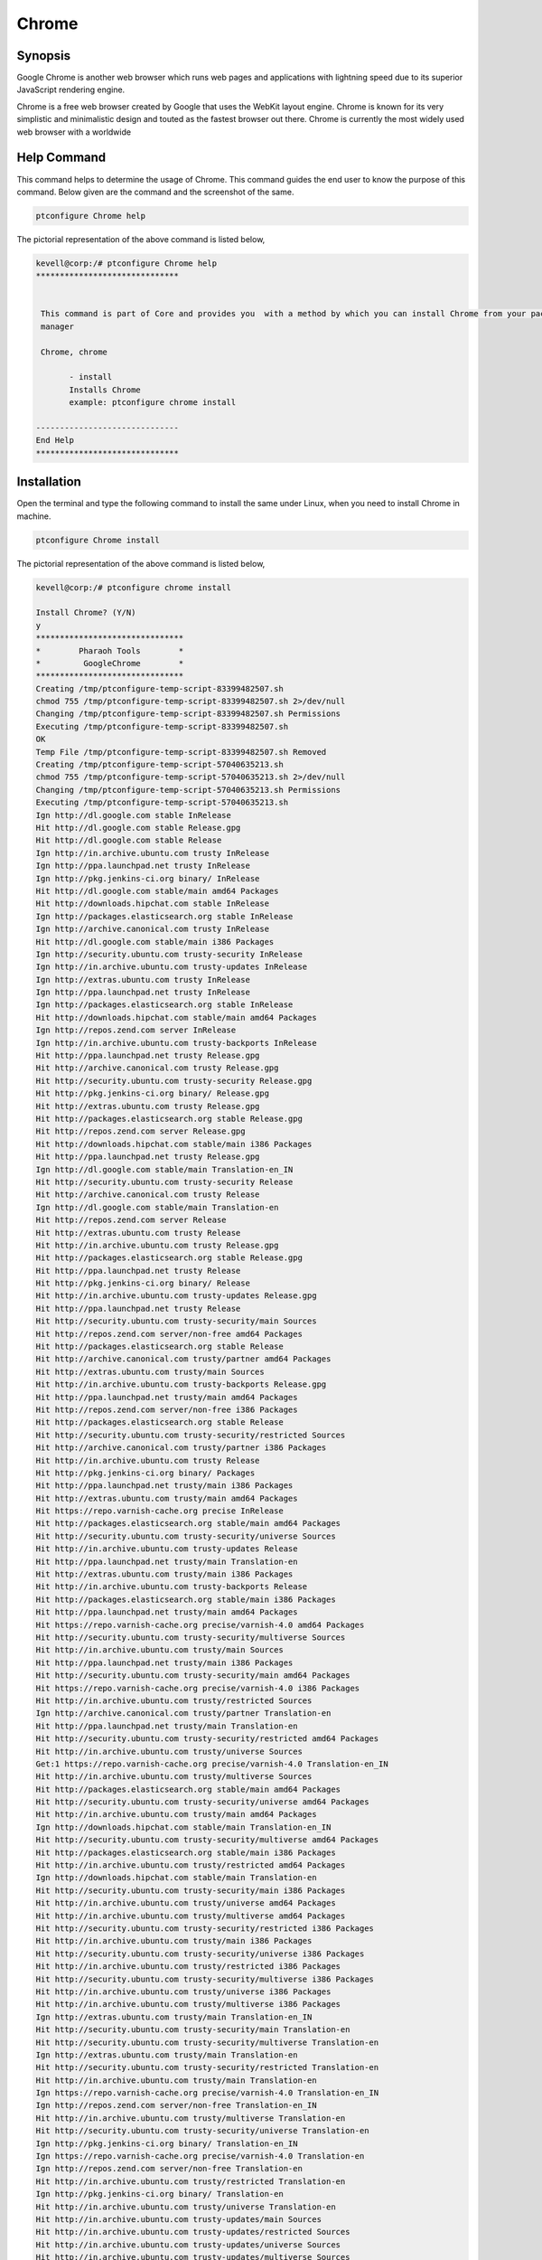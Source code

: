 ===========
Chrome
===========

Synopsis
-------------

Google Chrome is another web browser which runs web pages and applications with lightning speed due to its superior JavaScript rendering 
engine.

Chrome is a free web browser created by Google that uses the WebKit layout engine. Chrome is known for its very simplistic and minimalistic design and touted as the fastest browser out there. Chrome is currently the most widely used web browser with a worldwide

Help Command
----------------------

This command helps to determine the usage of Chrome. This command guides the end user to know the purpose of this command. Below given are the command and the screenshot of the same. 

.. code-block:: bash
        
	        ptconfigure Chrome help

The pictorial representation of the above command is listed below,

.. code-block:: bash

 kevell@corp:/# ptconfigure Chrome help
 ******************************


  This command is part of Core and provides you  with a method by which you can install Chrome from your package
  manager

  Chrome, chrome

        - install
        Installs Chrome
        example: ptconfigure chrome install

 ------------------------------
 End Help
 ******************************



Installation
----------------

Open the terminal and type the following command to install the same under Linux, when you need to install Chrome in machine.

.. code-block:: bash
        
	        ptconfigure Chrome install

The pictorial representation of the above command is listed below,


.. code-block:: bash




 kevell@corp:/# ptconfigure chrome install 

 Install Chrome? (Y/N) 
 y 
 ******************************* 
 *        Pharaoh Tools        * 
 *         GoogleChrome        * 
 ******************************* 
 Creating /tmp/ptconfigure-temp-script-83399482507.sh 
 chmod 755 /tmp/ptconfigure-temp-script-83399482507.sh 2>/dev/null 
 Changing /tmp/ptconfigure-temp-script-83399482507.sh Permissions 
 Executing /tmp/ptconfigure-temp-script-83399482507.sh 
 OK 
 Temp File /tmp/ptconfigure-temp-script-83399482507.sh Removed 
 Creating /tmp/ptconfigure-temp-script-57040635213.sh 
 chmod 755 /tmp/ptconfigure-temp-script-57040635213.sh 2>/dev/null 
 Changing /tmp/ptconfigure-temp-script-57040635213.sh Permissions 
 Executing /tmp/ptconfigure-temp-script-57040635213.sh 
 Ign http://dl.google.com stable InRelease 
 Hit http://dl.google.com stable Release.gpg 
 Hit http://dl.google.com stable Release 
 Ign http://in.archive.ubuntu.com trusty InRelease 
 Ign http://ppa.launchpad.net trusty InRelease 
 Ign http://pkg.jenkins-ci.org binary/ InRelease 
 Hit http://dl.google.com stable/main amd64 Packages 
 Hit http://downloads.hipchat.com stable InRelease 
 Ign http://packages.elasticsearch.org stable InRelease 
 Ign http://archive.canonical.com trusty InRelease 
 Hit http://dl.google.com stable/main i386 Packages 
 Ign http://security.ubuntu.com trusty-security InRelease 
 Ign http://in.archive.ubuntu.com trusty-updates InRelease 
 Ign http://extras.ubuntu.com trusty InRelease 
 Ign http://ppa.launchpad.net trusty InRelease 
 Ign http://packages.elasticsearch.org stable InRelease 
 Hit http://downloads.hipchat.com stable/main amd64 Packages 
 Ign http://repos.zend.com server InRelease 
 Ign http://in.archive.ubuntu.com trusty-backports InRelease 
 Hit http://ppa.launchpad.net trusty Release.gpg 
 Hit http://archive.canonical.com trusty Release.gpg 
 Hit http://security.ubuntu.com trusty-security Release.gpg 
 Hit http://pkg.jenkins-ci.org binary/ Release.gpg 
 Hit http://extras.ubuntu.com trusty Release.gpg 
 Hit http://packages.elasticsearch.org stable Release.gpg 
 Hit http://repos.zend.com server Release.gpg 
 Hit http://downloads.hipchat.com stable/main i386 Packages 
 Hit http://ppa.launchpad.net trusty Release.gpg 
 Ign http://dl.google.com stable/main Translation-en_IN 
 Hit http://security.ubuntu.com trusty-security Release 
 Hit http://archive.canonical.com trusty Release 
 Ign http://dl.google.com stable/main Translation-en 
 Hit http://repos.zend.com server Release 
 Hit http://extras.ubuntu.com trusty Release 
 Hit http://in.archive.ubuntu.com trusty Release.gpg 
 Hit http://packages.elasticsearch.org stable Release.gpg 
 Hit http://ppa.launchpad.net trusty Release 
 Hit http://pkg.jenkins-ci.org binary/ Release 
 Hit http://in.archive.ubuntu.com trusty-updates Release.gpg 
 Hit http://ppa.launchpad.net trusty Release 
 Hit http://security.ubuntu.com trusty-security/main Sources 
 Hit http://repos.zend.com server/non-free amd64 Packages 
 Hit http://packages.elasticsearch.org stable Release 
 Hit http://archive.canonical.com trusty/partner amd64 Packages 
 Hit http://extras.ubuntu.com trusty/main Sources 
 Hit http://in.archive.ubuntu.com trusty-backports Release.gpg 
 Hit http://ppa.launchpad.net trusty/main amd64 Packages 
 Hit http://repos.zend.com server/non-free i386 Packages 
 Hit http://packages.elasticsearch.org stable Release 
 Hit http://security.ubuntu.com trusty-security/restricted Sources 
 Hit http://archive.canonical.com trusty/partner i386 Packages 
 Hit http://in.archive.ubuntu.com trusty Release 
 Hit http://pkg.jenkins-ci.org binary/ Packages 
 Hit http://ppa.launchpad.net trusty/main i386 Packages 
 Hit http://extras.ubuntu.com trusty/main amd64 Packages 
 Hit https://repo.varnish-cache.org precise InRelease 
 Hit http://packages.elasticsearch.org stable/main amd64 Packages 
 Hit http://security.ubuntu.com trusty-security/universe Sources 
 Hit http://in.archive.ubuntu.com trusty-updates Release 
 Hit http://ppa.launchpad.net trusty/main Translation-en 
 Hit http://extras.ubuntu.com trusty/main i386 Packages 
 Hit http://in.archive.ubuntu.com trusty-backports Release 
 Hit http://packages.elasticsearch.org stable/main i386 Packages 
 Hit http://ppa.launchpad.net trusty/main amd64 Packages 
 Hit https://repo.varnish-cache.org precise/varnish-4.0 amd64 Packages 
 Hit http://security.ubuntu.com trusty-security/multiverse Sources 
 Hit http://in.archive.ubuntu.com trusty/main Sources 
 Hit http://ppa.launchpad.net trusty/main i386 Packages 
 Hit http://security.ubuntu.com trusty-security/main amd64 Packages 
 Hit https://repo.varnish-cache.org precise/varnish-4.0 i386 Packages 
 Hit http://in.archive.ubuntu.com trusty/restricted Sources 
 Ign http://archive.canonical.com trusty/partner Translation-en 
 Hit http://ppa.launchpad.net trusty/main Translation-en 
 Hit http://security.ubuntu.com trusty-security/restricted amd64 Packages 
 Hit http://in.archive.ubuntu.com trusty/universe Sources 
 Get:1 https://repo.varnish-cache.org precise/varnish-4.0 Translation-en_IN 
 Hit http://in.archive.ubuntu.com trusty/multiverse Sources 
 Hit http://packages.elasticsearch.org stable/main amd64 Packages 
 Hit http://security.ubuntu.com trusty-security/universe amd64 Packages 
 Hit http://in.archive.ubuntu.com trusty/main amd64 Packages 
 Ign http://downloads.hipchat.com stable/main Translation-en_IN 
 Hit http://security.ubuntu.com trusty-security/multiverse amd64 Packages 
 Hit http://packages.elasticsearch.org stable/main i386 Packages 
 Hit http://in.archive.ubuntu.com trusty/restricted amd64 Packages 
 Ign http://downloads.hipchat.com stable/main Translation-en 
 Hit http://security.ubuntu.com trusty-security/main i386 Packages 
 Hit http://in.archive.ubuntu.com trusty/universe amd64 Packages 
 Hit http://in.archive.ubuntu.com trusty/multiverse amd64 Packages 
 Hit http://security.ubuntu.com trusty-security/restricted i386 Packages 
 Hit http://in.archive.ubuntu.com trusty/main i386 Packages 
 Hit http://security.ubuntu.com trusty-security/universe i386 Packages 
 Hit http://in.archive.ubuntu.com trusty/restricted i386 Packages 
 Hit http://security.ubuntu.com trusty-security/multiverse i386 Packages 
 Hit http://in.archive.ubuntu.com trusty/universe i386 Packages 
 Hit http://in.archive.ubuntu.com trusty/multiverse i386 Packages 
 Ign http://extras.ubuntu.com trusty/main Translation-en_IN 
 Hit http://security.ubuntu.com trusty-security/main Translation-en 
 Hit http://security.ubuntu.com trusty-security/multiverse Translation-en 
 Ign http://extras.ubuntu.com trusty/main Translation-en 
 Hit http://security.ubuntu.com trusty-security/restricted Translation-en 
 Hit http://in.archive.ubuntu.com trusty/main Translation-en 
 Ign https://repo.varnish-cache.org precise/varnish-4.0 Translation-en_IN 
 Ign http://repos.zend.com server/non-free Translation-en_IN 
 Hit http://in.archive.ubuntu.com trusty/multiverse Translation-en 
 Hit http://security.ubuntu.com trusty-security/universe Translation-en 
 Ign http://pkg.jenkins-ci.org binary/ Translation-en_IN 
 Ign https://repo.varnish-cache.org precise/varnish-4.0 Translation-en 
 Ign http://repos.zend.com server/non-free Translation-en 
 Hit http://in.archive.ubuntu.com trusty/restricted Translation-en 
 Ign http://pkg.jenkins-ci.org binary/ Translation-en 
 Hit http://in.archive.ubuntu.com trusty/universe Translation-en 
 Hit http://in.archive.ubuntu.com trusty-updates/main Sources 
 Hit http://in.archive.ubuntu.com trusty-updates/restricted Sources 
 Hit http://in.archive.ubuntu.com trusty-updates/universe Sources 
 Hit http://in.archive.ubuntu.com trusty-updates/multiverse Sources 
 Ign http://packages.elasticsearch.org stable/main Translation-en_IN 
 Hit http://in.archive.ubuntu.com trusty-updates/main amd64 Packages 
 Ign http://packages.elasticsearch.org stable/main Translation-en 
 Hit http://in.archive.ubuntu.com trusty-updates/restricted amd64 Packages 
 Hit http://in.archive.ubuntu.com trusty-updates/universe amd64 Packages 
 Ign http://packages.elasticsearch.org stable/main Translation-en_IN 
 Hit http://in.archive.ubuntu.com trusty-updates/multiverse amd64 Packages 
 Ign http://packages.elasticsearch.org stable/main Translation-en 
 Hit http://in.archive.ubuntu.com trusty-updates/main i386 Packages 
 Hit http://in.archive.ubuntu.com trusty-updates/restricted i386 Packages 
 Hit http://in.archive.ubuntu.com trusty-updates/universe i386 Packages 
 Hit http://in.archive.ubuntu.com trusty-updates/multiverse i386 Packages 
 Hit http://in.archive.ubuntu.com trusty-updates/main Translation-en 
 Hit http://in.archive.ubuntu.com trusty-updates/multiverse Translation-en 
 Hit http://in.archive.ubuntu.com trusty-updates/restricted Translation-en 
 Hit http://in.archive.ubuntu.com trusty-updates/universe Translation-en 
 Hit http://in.archive.ubuntu.com trusty-backports/main Sources 
 Hit http://in.archive.ubuntu.com trusty-backports/restricted Sources 
 Hit http://in.archive.ubuntu.com trusty-backports/universe Sources 
 Hit http://in.archive.ubuntu.com trusty-backports/multiverse Sources 
 Hit http://in.archive.ubuntu.com trusty-backports/main amd64 Packages 
 Hit http://in.archive.ubuntu.com trusty-backports/restricted amd64 Packages 
 Hit http://in.archive.ubuntu.com trusty-backports/universe amd64 Packages 
 Hit http://in.archive.ubuntu.com trusty-backports/multiverse amd64 Packages 
 Hit http://in.archive.ubuntu.com trusty-backports/main i386 Packages 
 Hit http://in.archive.ubuntu.com trusty-backports/restricted i386 Packages 
 Hit http://in.archive.ubuntu.com trusty-backports/universe i386 Packages 
 Hit http://in.archive.ubuntu.com trusty-backports/multiverse i386 Packages 
 Hit http://in.archive.ubuntu.com trusty-backports/main Translation-en 
 Hit http://in.archive.ubuntu.com trusty-backports/multiverse Translation-en 
 Hit http://in.archive.ubuntu.com trusty-backports/restricted Translation-en 
 Hit http://in.archive.ubuntu.com trusty-backports/universe Translation-en 
 Ign http://in.archive.ubuntu.com trusty/main Translation-en_IN 
 Ign http://in.archive.ubuntu.com trusty/multiverse Translation-en_IN 
 Ign http://in.archive.ubuntu.com trusty/restricted Translation-en_IN 
 Ign http://in.archive.ubuntu.com trusty/universe Translation-en_IN 
 Reading package lists... 
 Temp File /tmp/ptconfigure-temp-script-57040635213.sh Removed 
 Building dependency tree... 
 Reading state information... 
 The following packages were automatically installed and are no longer required: 
   jsvc libcommons-daemon-java libjetty-java libslf4j-java php5-cli 
   php5-readline 
 Use 'apt-get autoremove' to remove them. 
 The following extra packages will be installed: 
   libappindicator1 libindicator7 
 The following NEW packages will be installed: 
   google-chrome-stable libappindicator1 libindicator7 
 0 upgraded, 3 newly installed, 0 to remove and 87 not upgraded. 
 1 not fully installed or removed. 
 Need to get 48.5 MB of archives. 
 After this operation, 191 MB of additional disk space will be used. 
 Get:1 http://dl.google.com/linux/chrome/deb/ stable/main google-chrome-stable amd64 41.0.2272.101-1 [48.5 MB] 
 Get:2 http://in.archive.ubuntu.com/ubuntu/ trusty-updates/main libindicator7 amd64 12.10.2+14.04.20141007.1-0ubuntu1 [21.7 kB] 
 Get:3 http://in.archive.ubuntu.com/ubuntu/ trusty-updates/main libappindicator1 amd64 12.10.1+13.10.20130920-0ubuntu4.1 [18.2 kB] 
 Fetched 48.5 MB in 4min 30s (179 kB/s) 
 Selecting previously unselected package libindicator7. 
 (Reading database ... 207657 files and directories currently installed.) 
 Preparing to unpack .../libindicator7_12.10.2+14.04.20141007.1-0ubuntu1_amd64.deb ... 
 Unpacking libindicator7 (12.10.2+14.04.20141007.1-0ubuntu1) ... 
 Selecting previously unselected package libappindicator1. 
 Preparing to unpack .../libappindicator1_12.10.1+13.10.20130920-0ubuntu4.1_amd64.deb ... 
 Unpacking libappindicator1 (12.10.1+13.10.20130920-0ubuntu4.1) ... 
 Selecting previously unselected package google-chrome-stable. 
 Preparing to unpack .../google-chrome-stable_41.0.2272.101-1_amd64.deb ... 
 Unpacking google-chrome-stable (41.0.2272.101-1) ... 
 Processing triggers for man-db (2.6.7.1-1ubuntu1) ... 
 Processing triggers for mime-support (3.54ubuntu1.1) ... 
 Processing triggers for gnome-menus (3.10.1-0ubuntu2) ... 
 Processing triggers for desktop-file-utils (0.22-1ubuntu1) ... 
 Processing triggers for bamfdaemon (0.5.1+14.04.20140409-0ubuntu1) ... 
 Rebuilding /usr/share/applications/bamf-2.index... 
 Setting up zend-server-php-5.3 (6.1.0+b1177) ... 
 Module php5 already enabled 
 Module rewrite already enabled 
 Site zendserver_gui already enabled 
 X-Powered-By: PHP/5.3.26 ZendServer/6.1.0 
 Content-type: text/html 

 Setting up libindicator7 (12.10.2+14.04.20141007.1-0ubuntu1) ... 
 Setting up libappindicator1 (12.10.1+13.10.20130920-0ubuntu4.1) ... 
 Setting up google-chrome-stable (41.0.2272.101-1) ... 
 update-alternatives: using /usr/bin/google-chrome-stable to provide /usr/bin/x-www-browser (x-www-browser) in auto mode 
 update-alternatives: using /usr/bin/google-chrome-stable to provide /usr/bin/gnome-www-browser (gnome-www-browser) in auto mode 
 update-alternatives: using /usr/bin/google-chrome-stable to provide /usr/bin/google-chrome (google-chrome) in auto mode 
 Processing triggers for libc-bin (2.19-0ubuntu6.6) ... 
 [Pharaoh Logging] Adding Package google-chrome-stable from the Packager Apt executed correctly 
 ... All done! 
 ******************************* 
 Thanks for installing , visit www.pharaohtools.com for more 
 ****************************** 


 Single App Installer: 
 -------------------------------------------- 
 Chrome: Success 
 ------------------------------ 
 Installer Finished 
 ****************************** 

Options
-----------                               


.. cssclass:: table-bordered

 +--------------------------------+------------------------------------+-----------------+-----------------------------------------+
 | Parameters			  | Alternative Parameters	       | Options	 | Comments				   |
 +================================+====================================+=================+=========================================+
 |ptconfigure Chrome  Install	  | Either of the two alternative      | Y		 | Once the user provides the option,	   |
 |				  | parameter can be used in           |		 | System starts installation process	   |
 |		                  | command- Chrome ,  chrome          |		 |					   |
 |				  | eg: ptconfigure  chrome Install    |		 |					   |
 +--------------------------------+------------------------------------+-----------------+-----------------------------------------+
 |ptconfigure Chrome  Install     | Either of the two alternative      | N               | Once the user provides the option,      |
 |                                | parameter can be used in           |                 | System stops installation process       |
 |                                | command- Chrome ,  chrome          |                 |                                         |
 |                                | eg: ptconfigure  chrome Install|   |                 |                                         |
 +--------------------------------+------------------------------------+-----------------+-----------------------------------------+


Benefits
--------------

* Chrome is an extremely fast web browser; it loads and displays pages very quickly. 
* You can drag tabs out into separate windows, without difficulty, and back in again with your mouse. 
* Google Chrome has a very basic, simple design, making it easy to use. 
* The start-up page lists the most frequent pages you’ve visited and allows you to click and access them with ease. 
* Chrome automatically translates pages into a language you understand for your convenience. 
* You can search the internet through your address bar at any time. 
* If a site crashes on one of your tabs, other open tabs will not be affected. 
* You may browse the internet without being logged using Chrome’s new private feature: Incognito. 
* Unlike Firefox and Safari, you can alter the colour and theme of the browser. 
* Chrome is faster than Explorer and FireFox. 
* Chrome takes only seconds to install. 
